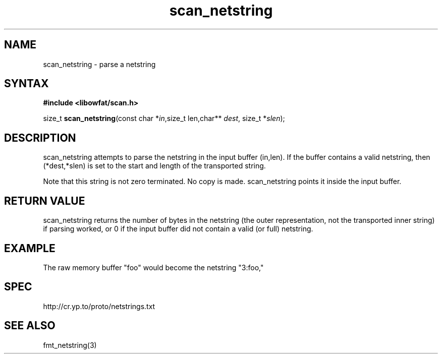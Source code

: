 .TH scan_netstring 3
.SH NAME
scan_netstring \- parse a netstring
.SH SYNTAX
.B #include <libowfat/scan.h>

size_t \fBscan_netstring\fP(const char *\fIin\fR,size_t len,char** \fIdest\fR, size_t *\fIslen\fR);
.SH DESCRIPTION
scan_netstring attempts to parse the netstring in the input buffer
(in,len). If the buffer contains a valid netstring, then (*dest,*slen)
is set to the start and length of the transported string.

Note that this string is not zero terminated. No copy is made.
scan_netstring points it inside the input buffer.
.SH "RETURN VALUE"
scan_netstring returns the number of bytes in the netstring (the outer
representation, not the transported inner string) if parsing worked, or
0 if the input buffer did not contain a valid (or full) netstring.

.SH EXAMPLE
The raw memory buffer "foo" would become the netstring "3:foo,"
.SH SPEC
http://cr.yp.to/proto/netstrings.txt

.SH "SEE ALSO"
fmt_netstring(3)


